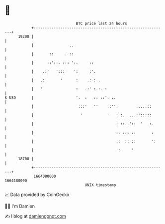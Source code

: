 * 👋

#+begin_example
                                   BTC price last 24 hours                    
               +------------------------------------------------------------+ 
         19200 |                                                            | 
               |                ..                                          | 
               |       ::     . ::                                          | 
               |      ::'::. ::: ':.     ::                                 | 
               |    .:'   ':::    ':     :'.                                | 
               |   .:       '      :    .: : .                              | 
               |   '               :   .:' :.:. :                           | 
   $ USD       |                   '.  :   :: ::'. ..                       | 
               |                    :::'   ''    ::''.        .....::       | 
               |                     '           '   : :.  ...:':::::       | 
               |                                     : ::..'::  '   :.      | 
               |                                     :: ::: ::       :      | 
               |                                     ::  :: ::       ':     | 
               |                                      :     '               | 
         18700 |                                                            | 
               +------------------------------------------------------------+ 
                1664080000                                        1664180000  
                                       UNIX timestamp                         
#+end_example
📈 Data provided by CoinGecko

🧑‍💻 I'm Damien

✍️ I blog at [[https://www.damiengonot.com][damiengonot.com]]
